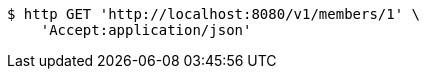 [source,bash]
----
$ http GET 'http://localhost:8080/v1/members/1' \
    'Accept:application/json'
----